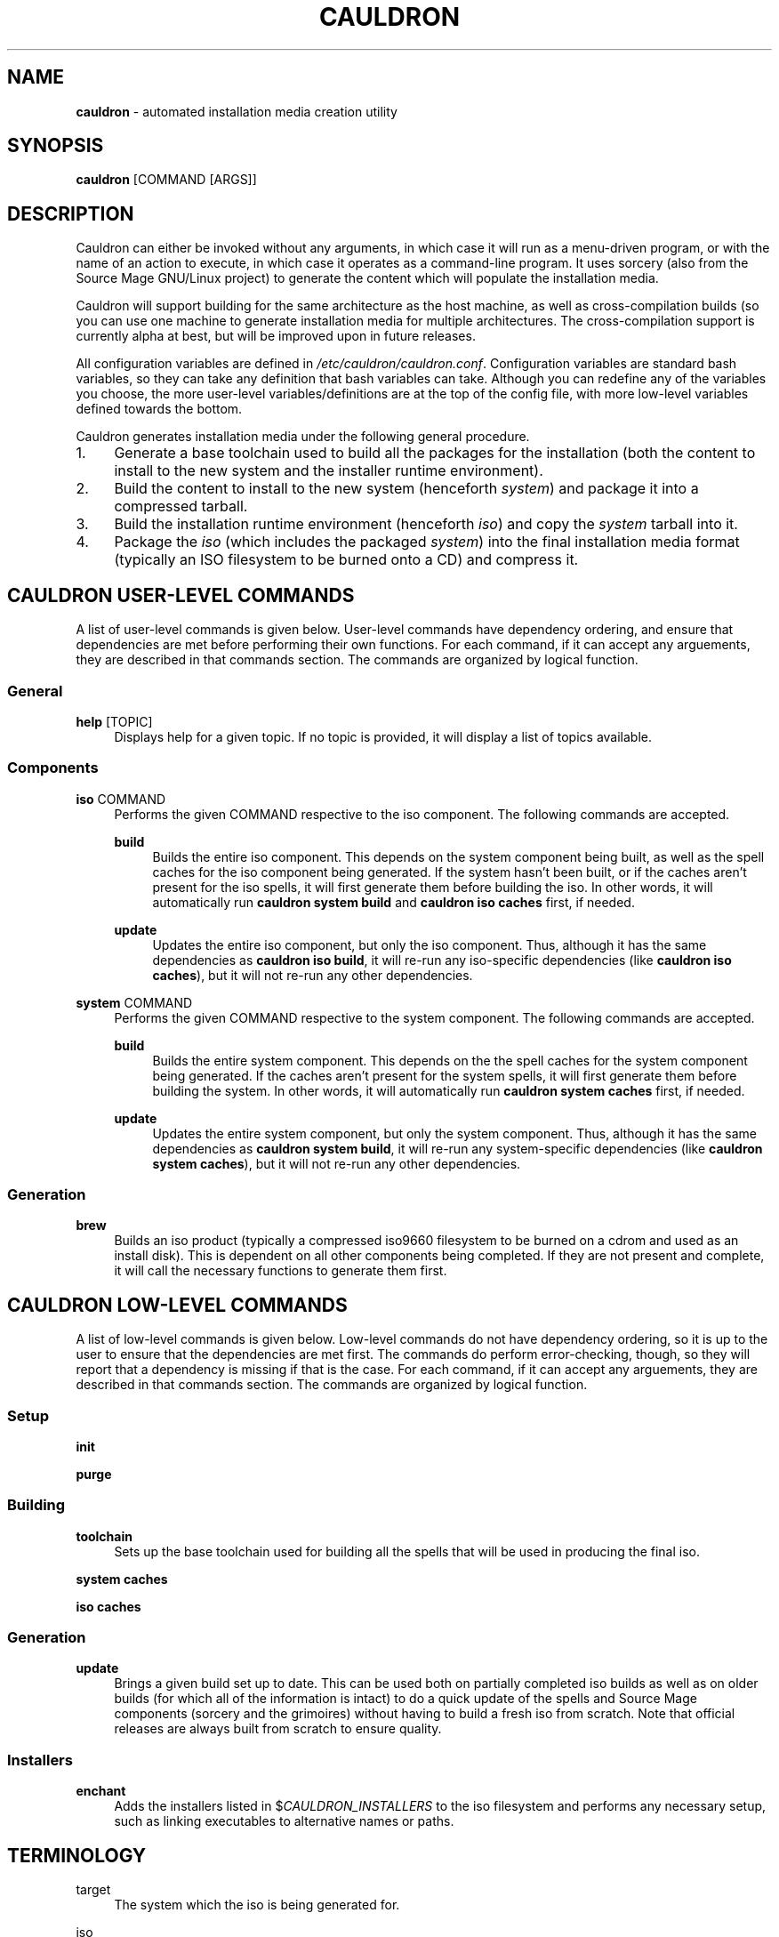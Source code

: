 '\" t
.\"     Title: enchantment
.\"    Author: [see the "Authors" section]
.\"      Date: 07/06/2010
.\"    Manual: Enchantment Manual
.\"  Language: English
.\"
.\" Copyright 2010 by the Cauldron Team, Source Mage GNU/Linux
.\" This software is free software; you can redistribute it and/or modify
.\" it under the terms of the GNU General Public License as published by
.\" the Free Software Foundation; either version 2 of the License, or
.\" (at your option) any later version.
.\"
.\" This software is distributed in the hope that it will be useful,
.\" but WITHOUT ANY WARRANTY; without even the implied warranty of
.\" MERCHANTABILITY or FITNESS FOR A PARTICULAR PURPOSE.  See the
.\" GNU General Public License for more details.
.\"
.\" You should have received a copy of the GNU General Public License
.\" along with this software; if not, write to the Free Software
.\" Foundation, Inc., 59 Temple Place, Suite 330, Boston, MA  02111-1307  USA
.\"
.TH CAULDRON 8 "12 February 2018" "Source Mage GNU/Linux" "System Administration"
.\" -----------------------------------------------------------------
.\" * set default formatting
.\" -----------------------------------------------------------------
.\" disable hyphenation
.nh
.\" disable justification (adjust text to left margin only)
.ad l
.\" -----------------------------------------------------------------
.\" * MAIN CONTENT STARTS HERE *
.\" -----------------------------------------------------------------
.SH "NAME"
\fBcauldron\fR \- automated installation media creation utility
.SH "SYNOPSIS"

.nf
\fBcauldron\fR [COMMAND [ARGS]]
.fi

.SH "DESCRIPTION"

Cauldron can either be invoked without any arguments, in which case it will run as a menu-driven program, or with the name of an action to execute, in which case it operates as a command-line program. It uses sorcery (also from the Source Mage GNU/Linux project) to generate the content which will populate the installation media.

Cauldron will support building for the same architecture as the host machine, as well as cross-compilation builds (so you can use one machine to generate installation media for multiple architectures. The cross-compilation support is currently alpha at best, but will be improved upon in future releases.

All configuration variables are defined in \fI/etc/cauldron/cauldron.conf\fR. Configuration variables are standard bash variables, so they can take any definition that bash variables can take. Although you can redefine any of the variables you choose, the more user-level variables/definitions are at the top of the config file, with more low-level variables defined towards the bottom.

Cauldron generates installation media under the following general procedure.
.nr step 1
.IP \n[step]. 4
Generate a base toolchain used to build all the packages for the installation (both the content to install to the new system and the installer runtime environment).
.nr step +1
.IP \n[step].
Build the content to install to the new system (henceforth \fIsystem\fP) and package it into a compressed tarball.
.nr step +1
.IP \n[step].
Build the installation runtime environment (henceforth \fIiso\fP) and copy the \fIsystem\fP tarball into it.
.nr step +1
.IP \n[step].
Package the \fIiso\fP (which includes the packaged \fIsystem\fP) into the final installation media format (typically an ISO filesystem to be burned onto a CD) and compress it.

.SH "CAULDRON USER-LEVEL COMMANDS"
A list of user-level commands is given below. User-level commands have dependency ordering, and ensure that dependencies are met before performing their own functions. For each command, if it can accept any arguements, they are described in that commands section. The commands are organized by logical function.
.SS "General"
.PP
\fBhelp\fR [TOPIC]
.RS 4
Displays help for a given topic. If no topic is provided, it will display a list of topics available.
.RE
.SS "Components"
.PP
\fBiso\fR COMMAND
.RS 4
Performs the given COMMAND respective to the iso component. The following commands are accepted.
.RE

.RS 4
\fBbuild\fR
.RE
.RS 8
Builds the entire iso component. This depends on the system component being built, as well as the spell caches for the iso component being generated. If the system hasn't been built, or if the caches aren't present for the iso spells, it will first generate them before building the iso. In other words, it will automatically run \fBcauldron system build\fR and \fBcauldron iso caches\fR first, if needed.
.RE

.RS 4
\fBupdate\fR
.RE
.RS 8
Updates the entire iso component, but only the iso component. Thus, although it has the same dependencies as \fBcauldron iso build\fR, it will re-run any iso-specific dependencies (like \fBcauldron iso caches\fR), but it will not re-run any other dependencies.
.RE
.PP
\fBsystem\fR COMMAND
.RS 4
Performs the given COMMAND respective to the system component. The following commands are accepted.
.RE

.RS 4
\fBbuild\fR
.RE
.RS 8
Builds the entire system component. This depends on the the spell caches for the system component being generated. If the caches aren't present for the system spells, it will first generate them before building the system. In other words, it will automatically run \fBcauldron system caches\fR first, if needed.
.RE

.RS 4
\fBupdate\fR
.RE
.RS 8
Updates the entire system component, but only the system component. Thus, although it has the same dependencies as \fBcauldron system build\fR, it will re-run any system-specific dependencies (like \fBcauldron system caches\fR), but it will not re-run any other dependencies.
.RE
.SS "Generation"
.PP
\fBbrew\fR
.RS 4
Builds an iso product (typically a compressed iso9660 filesystem to be burned on a cdrom and used as an install disk). This is dependent on all other components being completed. If they are not present and complete, it will call the necessary functions to generate them first.
.RE
.SH "CAULDRON LOW-LEVEL COMMANDS"
A list of low-level commands is given below. Low-level commands do not have dependency ordering, so it is up to the user to ensure that the dependencies are met first. The commands do perform error-checking, though, so they will report that a dependency is missing if that is the case. For each command, if it can accept any arguements, they are described in that commands section. The commands are organized by logical function.
.SS "Setup"
.PP
\fBinit\fR
.RS 4

.RE
.PP
\fBpurge\fR
.RS 4

.RE
.SS "Building"
.PP
\fBtoolchain\fR
.RS 4
Sets up the base toolchain used for building all the spells that will be used in producing the final iso.
.RE
.PP
\fBsystem caches\fR
.RS 4

.RE
.PP
\fBiso caches\fR
.RS 4

.RE
.SS "Generation"
.PP
\fBupdate\fR
.RS 4
Brings a given build set up to date. This can be used both on partially completed iso builds as well as on older builds (for which all of the information is intact) to do a quick update of the spells and Source Mage components (sorcery and the grimoires) without having to build a fresh iso from scratch. Note that official releases are always built from scratch to ensure quality.
.RE
.SS "Installers"
.PP
\fBenchant\fR
.RS 4
Adds the installers listed in $\fICAULDRON_INSTALLERS\fR to the iso filesystem and performs any necessary setup, such as linking executables to alternative names or paths.
.RE
.SH "TERMINOLOGY"
.PP
target
.RS 4
The system which the iso is being generated for.
.RE
.PP
iso
.RS 4
Refers to the installation runtime. The runtime is typically available via a burned cd, consisting of the contents of an iso9660 filesystem prepared by cauldron, hence the labelling of the runtime as iso. This is in contrast to system, defined below. The spells and binaries available for use in the iso may differ from those available in the system.
.RE
.PP
system
.RS 4
Refers to the target runtime. Note that the target runtime is not necessarily available in the target until after a certain stage of the installation is completed. This also refers to the pre-built compressed archive of the minimal target runtime, typically stored as system.tar.bz2 in the root directory of an officially released iso. The spells and binaries available for use in the system may differ from those available in the iso.
.RE
.PP
installer
.RS 4
A user interface to libenchantment (and the associated sub-libraries). This includes, for example, the command-line installer (described by the present man-page you are reading) and the TUI menu installer (which uses dialog to display the text menus).
.RE
.PP
spell
.RS 4
A software package.
.RE
.PP
source
.RS 4
The source code collection needed to build a spell.
.RE
.PP
cache
.RS 4
A compressed archive of a pre-built spell.
.RE
.SH "ENVIRONMENT VARIABLES"

Various enchantment commands use the following user-level environment variables. The default value is given in square brackets ('[' and ']') after the name of the environment variable. The default values may be overridden/changed either on the command line in the shell, or by setting the variable's value in the enchantment config file \fI/etc/enchantment/enchantment.conf\fR.
.SS "Source Paths"
.PP
\fIENCHANT_ISO_PATH\fR [/]
.RS 4
This represents where the iso is running from. Unless you know what you are doing and you want to do some really tricky hacking with the installation, it is highly recommended that you leave this at the default setting.
.RE
.PP
\fIENCHANT_SPELL_SOURCES\fR [$\fIENCHANT_ISO_PATH\fR/var/spool/sorcery]
.RS 4
Path where spell sources should be taken from to install into the target.
.RE
.PP
\fIENCHANT_SPELL_CACHES\fR [$\fIENCHANT_ISO_PATH\fR/var/cache/sorcery]
.RS 4
Path where spell caches should be taken from to install into the target.
.RE
.SS "Target Paths"
.PP
\fIENCHANT_TARGET\fR [$\fIENCHANT_ISO_PATH\fR/mnt/root]
.RS 4
Base path where content will be installed to. Typically this is where the root filesystem of the target system is mounted (e.g., /dev/sda1).
.RE
.PP
\fIENCHANT_TARGET_SOURCES\fR [$\fIENCHANT_TARGET\fR/var/spool/sorcery]
.RS 4
Path where spell sources should be installed to within the target. Normally you should not change this.
.RE
.PP
\fIENCHANT_TARGET_CACHES\fR [$\fIENCHANT_TARGET\fR/var/cache/sorcery]
.RS 4
Path where spell caches should be installed to within the target. Normally you should not change this.
.RE
.SS "Target Kernel"
.PP
\fIENCHANT_TARGET_KERNEL\fR [$\fIENCHANT_TARGET\fR/boot/vmlinuz]
.RS 4
Absolute path (including file name) of where the kernel image will be installed to in the target.
.RE
.PP
\fIENCHANT_TARGET_KMODS\fR [$\fIENCHANT_TARGET\fR/lib/modules]
.RS 4
Absolute path to the base directory of where the kernel modules will be installed to in the target. You normally shouldn't change this setting unless you have a good reason to and you know what you are doing.
.RE
.SS "Source Kernel"
.PP
\fIENCHANT_ISO_KVERS\fR [$(uname -r)]
.RS 4
The version of the kernel which the installation (not the target) is running.
.RE
.PP
\fIENCHANT_ISO_KERNEL\fR [$\fIENCHANT_ISO_PATH\fR/boot/vmlinux]
.RS 4
The kernel image which the installation (not the target) is running.
.RE
.PP
\fIENCHANT_ISO_KMODS\fR [$\fIENCHANT_ISO_PATH\fR/lib/modules]
.RS 4
The kernel modules which the installation (not the target) is running, corresponding to the kernel image and version given in \fIENCHANT_ISO_KVERS\fR and \fIENCHANT_ISO_KERNEL\fR.
.RE
.SS "Chroot Command"
.PP
\fIENCHANT_CHROOT\fR [$\fIENCHANT_ISO_PATH\fR/bin/chroot]
.RS 4
The command to run when chrooting into the target.
.RE
.SS "Spell Selection"
.PP
\fIENCHANT_SOURCES_LIST\fR [$\fIENCHANT_TMP\fR/spell-sources]
.RS 4
The list of spell sources you want to install.
.RE
.PP
\fIENCHANT_CACHES_LIST\fR [$\fIENCHANT_TMP\fR/spell-caches]
.RS 4
The list of spell caches you want to install.
.RE
.SS "Potion (history) Functionality"
.PP
\fIENCHANT_POTION\fR [$\fIENCHANT_TMP\fR/potion]
.RS 4
Specifies the base path of where installation state information is recorded. This information is used for the back and forward commands (see the \fBCOMMANDS\fR section above) as well as for installation restoration and automated installation.
.RE
.PP
\fIENCHANT_POTION_BUFFER\fR [20]
.RS 4
The size of each buffer in the potion system. This is the number of forward/back steps you can take. If this value is set to 0, potion is disabled.
.RE
.SS "Appearance"
.PP
\fIENCHANT_COLOR\fR [yes]
.RS 4
Whether to use colored output.
.RE
.SH "FILES"
.PP
$\fIENCHANT_TMP\fR/current_module
.RS 4
Tracks the current installation module (step) within the installation scheme.
.RE
.PP
$\fIENCHANT_TMP\fR/i18n-keymap
.RS 4
Defines the keymap in use for the installation session.
.RE
.PP
$\fIENCHANT_POTION\fR/back
.RS 4
A list of modules of length $\fIENCHANT_HISTORY_SIZE\fR used to go to previously visited modules, in the order they were visited.
.RE
.PP
$\fIENCHANT_POTION\fR/forward
.RS 4
A list of modules of length $\fIENCHANT_HISTORY_SIZE\fR used to return to modules one went "back" from (see above and the \fBCOMMANDS\fR section), in the order they were visited.
.RE
.SH "AUTHORS"
.PP
The Cauldron Team, Source Mage GNU/Linux
.SH "SEE ALSO"

\fBcauldron\fR(8), \fBsorcery\fR(8)
